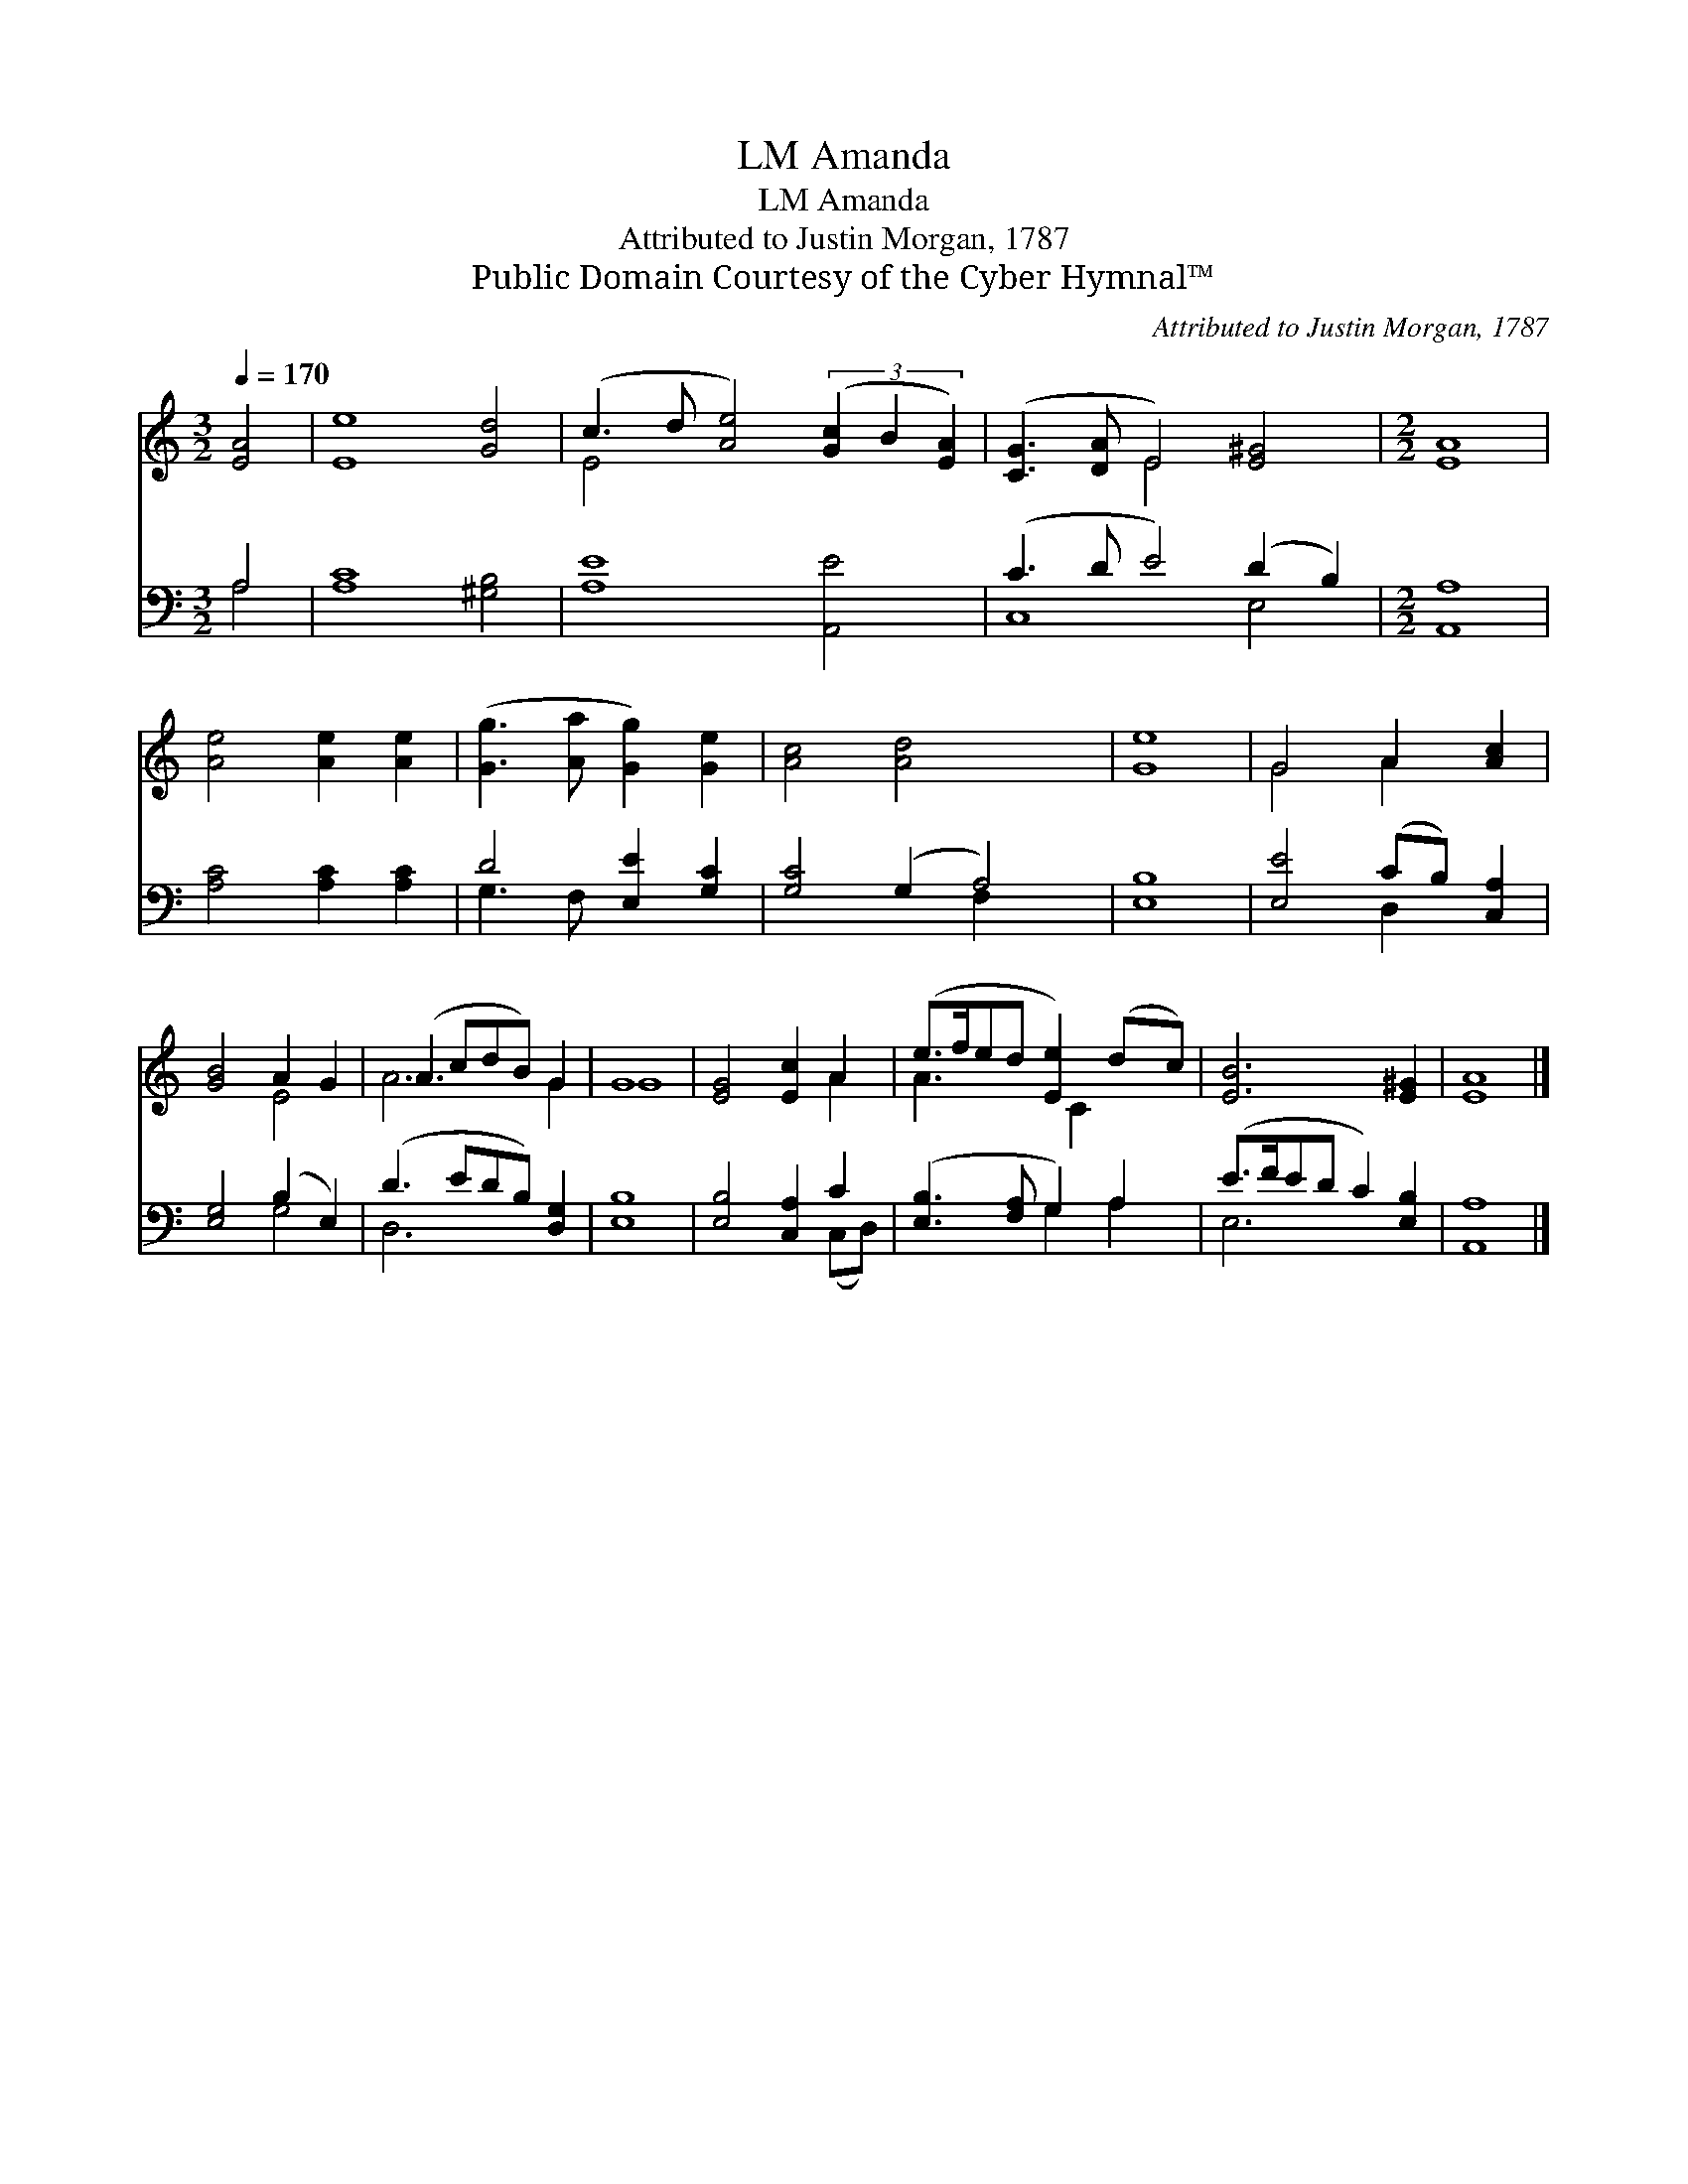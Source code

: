 X:1
T:Amanda, LM
T:Amanda, LM
T:Attributed to Justin Morgan, 1787
T:Public Domain Courtesy of the Cyber Hymnal™
C:Attributed to Justin Morgan, 1787
Z:Public Domain
Z:Courtesy of the Cyber Hymnal™
%%score ( 1 2 ) ( 3 4 )
L:1/8
Q:1/4=170
M:3/2
K:C
V:1 treble 
V:2 treble 
V:3 bass 
V:4 bass 
V:1
 [EA]4 | [Ee]8 [Gd]4 | (c3 d [Ae]4) (3([Gc]2 B2 [EA]2) | ([CG]3 [DA] E4) [E^G]4 |[M:2/2] [EA]8 | %5
 [Ae]4 [Ae]2 [Ae]2 | ([Gg]3 [Aa] [Gg]2) [Ge]2 | [Ac]4 [Ad]4 x2 | [Ge]8 | G4 A2 [Ac]2 | %10
 [GB]4 A2 G2 | (A3 cdB) G2 | G8 | [EG]4 [Ec]2 A2 | (e>fed [Ee]2) (dc) | [EB]6 [E^G]2 | [EA]8 |] %17
V:2
 x4 | x12 | E4 x8 | x4 E4 x4 |[M:2/2] x8 | x8 | x8 | x10 | x8 | G4 A2 x2 | x4 E4 | A6 G2 | G8 | %13
 x6 A2 | A3 x3/2 C2 x3/2 | x8 | x8 |] %17
V:3
 A,4 | [A,C]8 [^G,B,]4 | [A,E]8 [A,,E]4 | (C3 D E4) (D2 B,2) |[M:2/2] [A,,A,]8 | %5
 [A,C]4 [A,C]2 [A,C]2 | D4 [E,E]2 [G,C]2 | [G,C]4 (G,2 A,4) | [E,B,]8 | [E,E]4 (CB,) [C,A,]2 | %10
 [E,G,]4 (B,2 E,2) | (D3 EDB,) [D,G,]2 | [E,B,]8 | [E,B,]4 [C,A,]2 C2 | ([E,B,]3 [F,A,] G,2) A,2 | %15
 (E>FED C2) [E,B,]2 | [A,,A,]8 |] %17
V:4
 A,4 | x12 | x12 | C,8 E,4 |[M:2/2] x8 | x8 | G,3 F, x4 | x6 F,2 x2 | x8 | x4 D,2 x2 | x4 G,4 | %11
 D,6 x2 | x8 | x6 (C,D,) | x4 G,2 A,2 | E,6 x2 | x8 |] %17

